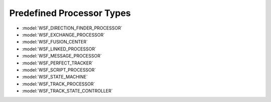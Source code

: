 .. ****************************************************************************
.. CUI
..
.. The Advanced Framework for Simulation, Integration, and Modeling (AFSIM)
..
.. The use, dissemination or disclosure of data in this file is subject to
.. limitation or restriction. See accompanying README and LICENSE for details.
.. ****************************************************************************

.. _Predefined_Processor_Types:

Predefined Processor Types
--------------------------

* :model:`WSF_DIRECTION_FINDER_PROCESSOR`
* :model:`WSF_EXCHANGE_PROCESSOR`
* :model:`WSF_FUSION_CENTER`
* :model:`WSF_LINKED_PROCESSOR`
* :model:`WSF_MESSAGE_PROCESSOR`
* :model:`WSF_PERFECT_TRACKER`
* :model:`WSF_SCRIPT_PROCESSOR`
* :model:`WSF_STATE_MACHINE`
* :model:`WSF_TRACK_PROCESSOR`
* :model:`WSF_TRACK_STATE_CONTROLLER`
